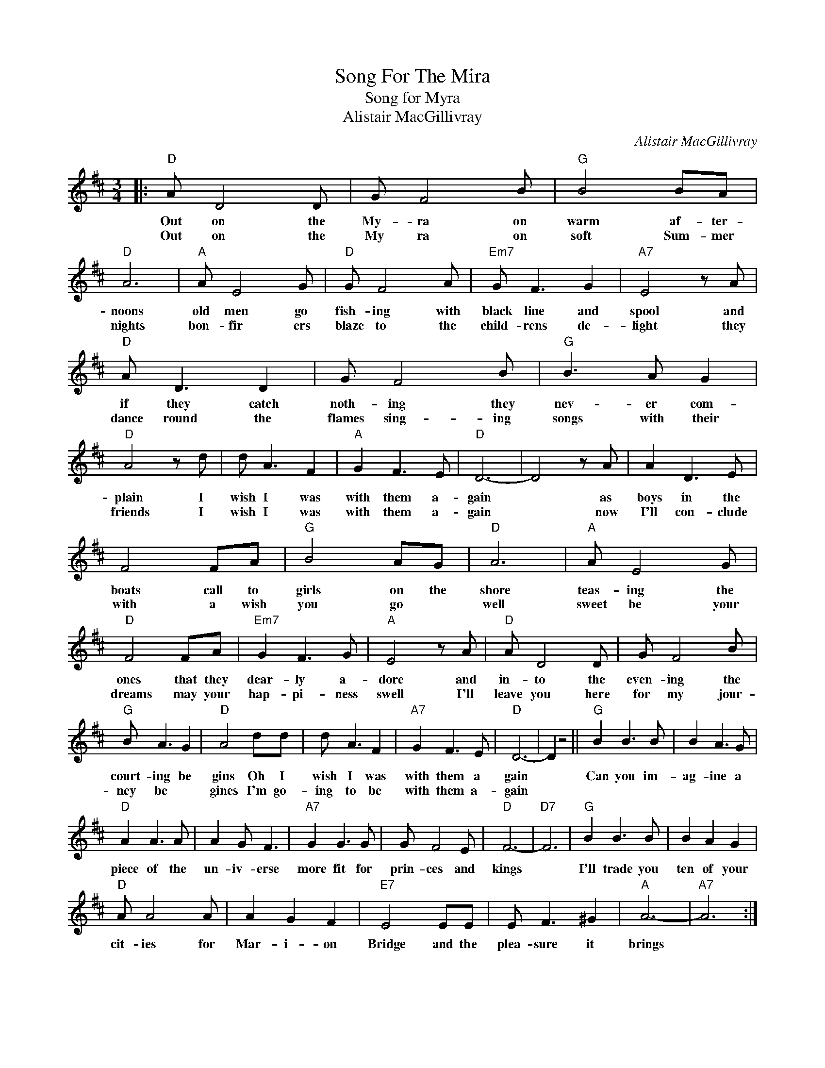 X:1
T:Song For The Mira
T:Song for Myra
T:Alistair MacGillivray
C:Alistair MacGillivray
Z:All Rights Reserved
L:1/8
M:3/4
K:D
V:1 treble 
%%MIDI program 4
V:1
|:"D" A D4 D | G F4 B |"G" B4 BA |"D" A6 |"A" A E4 G |"D" G F4 A |"Em7" G F3 G2 |"A7" E4 z A | %8
w: Out on the|My- ra on|warm af- ter-|noons|old men go|fish- ing with|black line and|spool and|
w: Out on the|My ra on|soft Sum- mer|nights|bon- fir ers|blaze to the|child- rens de-|light they|
"D" A D3 D2 | G F4 B |"G" B3 A G2 |"D" A4 z d | d A3 F2 |"A" G2 F3 E |"D" D6- | D4 z A | A2 D3 E | %17
w: if they catch|noth- ing they|nev- er com-|plain I|wish I was|with them a-|gain|* as|boys in the|
w: dance round the|flames sing- ing|songs with their|friends I|wish I was|with them a-|gain|* now|I'll con- clude|
 F4 FA |"G" B4 AG |"D" A6 |"A" A E4 G |"D" F4 FA |"Em7" G2 F3 G |"A" E4 z A |"D" A D4 D | G F4 B | %26
w: boats call to|girls on the|shore|teas- ing the|ones that they|dear- ly a-|dore and|in- to the|even- ing the|
w: with a wish|you go *|well|sweet be your|dreams may your|hap- pi- ness|swell I'll|leave you here|for my jour-|
"G" B A3 G2 |"D" A4 dd | d A3 F2 |"A7" G2 F3 E |"D" D6- | D2 z4 ||"G" B2 B3 B | B2 A3 G | %34
w: court- ing be|gins Oh I|wish I was|with them a|gain||Can you im-|ag- ine a|
w: ney be *|gines I'm go-|ing to be|with them a-|gain||||
"D" A2 A3 A | A2 G F3 |"A7" G2 G3 G | G F4 E |"D" F6- |"D7" F6 |"G" B2 B3 B | B2 A2 G2 | %42
w: piece of the|un- iv- erse|more fit for|prin- ces and|kings||I'll trade you|ten of your|
w: ||||||||
"D" A A4 A | A2 G2 F2 |"E7" E4 EE | E F3 ^G2 |"A" A6- |"A7" A6 :| %48
w: cit- ies for|Mar- i- on|Bridge and the|plea- sure it|brings||
w: ||||||

